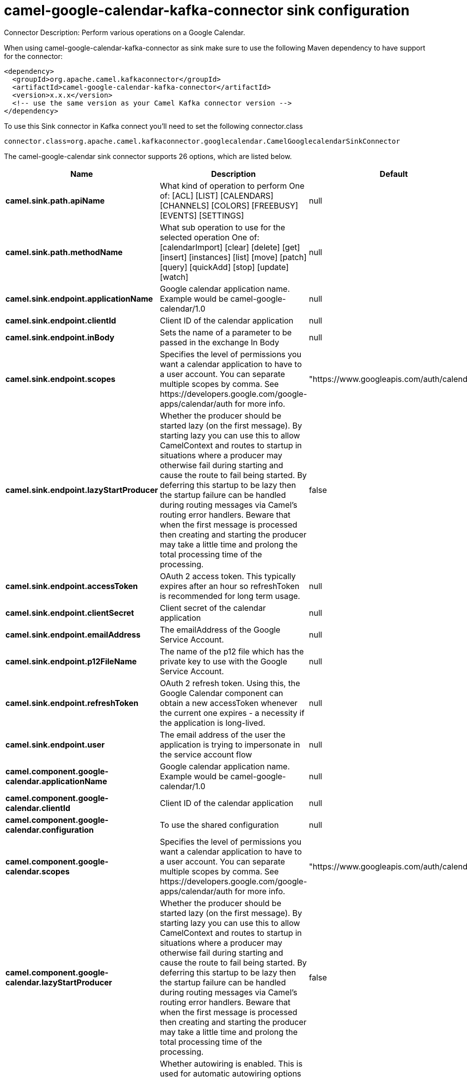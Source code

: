 // kafka-connector options: START
[[camel-google-calendar-kafka-connector-sink]]
= camel-google-calendar-kafka-connector sink configuration

Connector Description: Perform various operations on a Google Calendar.

When using camel-google-calendar-kafka-connector as sink make sure to use the following Maven dependency to have support for the connector:

[source,xml]
----
<dependency>
  <groupId>org.apache.camel.kafkaconnector</groupId>
  <artifactId>camel-google-calendar-kafka-connector</artifactId>
  <version>x.x.x</version>
  <!-- use the same version as your Camel Kafka connector version -->
</dependency>
----

To use this Sink connector in Kafka connect you'll need to set the following connector.class

[source,java]
----
connector.class=org.apache.camel.kafkaconnector.googlecalendar.CamelGooglecalendarSinkConnector
----


The camel-google-calendar sink connector supports 26 options, which are listed below.



[width="100%",cols="2,5,^1,1,1",options="header"]
|===
| Name | Description | Default | Required | Priority
| *camel.sink.path.apiName* | What kind of operation to perform One of: [ACL] [LIST] [CALENDARS] [CHANNELS] [COLORS] [FREEBUSY] [EVENTS] [SETTINGS] | null | true | HIGH
| *camel.sink.path.methodName* | What sub operation to use for the selected operation One of: [calendarImport] [clear] [delete] [get] [insert] [instances] [list] [move] [patch] [query] [quickAdd] [stop] [update] [watch] | null | true | HIGH
| *camel.sink.endpoint.applicationName* | Google calendar application name. Example would be camel-google-calendar/1.0 | null | false | MEDIUM
| *camel.sink.endpoint.clientId* | Client ID of the calendar application | null | false | MEDIUM
| *camel.sink.endpoint.inBody* | Sets the name of a parameter to be passed in the exchange In Body | null | false | MEDIUM
| *camel.sink.endpoint.scopes* | Specifies the level of permissions you want a calendar application to have to a user account. You can separate multiple scopes by comma. See \https://developers.google.com/google-apps/calendar/auth for more info. | "https://www.googleapis.com/auth/calendar" | false | MEDIUM
| *camel.sink.endpoint.lazyStartProducer* | Whether the producer should be started lazy (on the first message). By starting lazy you can use this to allow CamelContext and routes to startup in situations where a producer may otherwise fail during starting and cause the route to fail being started. By deferring this startup to be lazy then the startup failure can be handled during routing messages via Camel's routing error handlers. Beware that when the first message is processed then creating and starting the producer may take a little time and prolong the total processing time of the processing. | false | false | MEDIUM
| *camel.sink.endpoint.accessToken* | OAuth 2 access token. This typically expires after an hour so refreshToken is recommended for long term usage. | null | false | MEDIUM
| *camel.sink.endpoint.clientSecret* | Client secret of the calendar application | null | false | MEDIUM
| *camel.sink.endpoint.emailAddress* | The emailAddress of the Google Service Account. | null | false | MEDIUM
| *camel.sink.endpoint.p12FileName* | The name of the p12 file which has the private key to use with the Google Service Account. | null | false | MEDIUM
| *camel.sink.endpoint.refreshToken* | OAuth 2 refresh token. Using this, the Google Calendar component can obtain a new accessToken whenever the current one expires - a necessity if the application is long-lived. | null | false | MEDIUM
| *camel.sink.endpoint.user* | The email address of the user the application is trying to impersonate in the service account flow | null | false | MEDIUM
| *camel.component.google-calendar.applicationName* | Google calendar application name. Example would be camel-google-calendar/1.0 | null | false | MEDIUM
| *camel.component.google-calendar.clientId* | Client ID of the calendar application | null | false | MEDIUM
| *camel.component.google-calendar.configuration* | To use the shared configuration | null | false | MEDIUM
| *camel.component.google-calendar.scopes* | Specifies the level of permissions you want a calendar application to have to a user account. You can separate multiple scopes by comma. See \https://developers.google.com/google-apps/calendar/auth for more info. | "https://www.googleapis.com/auth/calendar" | false | MEDIUM
| *camel.component.google-calendar.lazyStartProducer* | Whether the producer should be started lazy (on the first message). By starting lazy you can use this to allow CamelContext and routes to startup in situations where a producer may otherwise fail during starting and cause the route to fail being started. By deferring this startup to be lazy then the startup failure can be handled during routing messages via Camel's routing error handlers. Beware that when the first message is processed then creating and starting the producer may take a little time and prolong the total processing time of the processing. | false | false | MEDIUM
| *camel.component.google-calendar.autowiredEnabled* | Whether autowiring is enabled. This is used for automatic autowiring options (the option must be marked as autowired) by looking up in the registry to find if there is a single instance of matching type, which then gets configured on the component. This can be used for automatic configuring JDBC data sources, JMS connection factories, AWS Clients, etc. | true | false | MEDIUM
| *camel.component.google-calendar.clientFactory* | To use the GoogleCalendarClientFactory as factory for creating the client. Will by default use BatchGoogleCalendarClientFactory | null | false | MEDIUM
| *camel.component.google-calendar.accessToken* | OAuth 2 access token. This typically expires after an hour so refreshToken is recommended for long term usage. | null | false | MEDIUM
| *camel.component.google-calendar.clientSecret* | Client secret of the calendar application | null | false | MEDIUM
| *camel.component.google-calendar.emailAddress* | The emailAddress of the Google Service Account. | null | false | MEDIUM
| *camel.component.google-calendar.p12FileName* | The name of the p12 file which has the private key to use with the Google Service Account. | null | false | MEDIUM
| *camel.component.google-calendar.refreshToken* | OAuth 2 refresh token. Using this, the Google Calendar component can obtain a new accessToken whenever the current one expires - a necessity if the application is long-lived. | null | false | MEDIUM
| *camel.component.google-calendar.user* | The email address of the user the application is trying to impersonate in the service account flow | null | false | MEDIUM
|===



The camel-google-calendar sink connector has no converters out of the box.





The camel-google-calendar sink connector has no transforms out of the box.





The camel-google-calendar sink connector has no aggregation strategies out of the box.
// kafka-connector options: END
